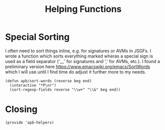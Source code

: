 #+TITLE: Helping Functions


* Special Sorting

  I often need to sort things inline, e.g. for signatures or AVMs in
  JSGFs. I wrote a function which sorts everything marked wheras a
  special sign is used as a field separator ('__' for signatures and
  ',' for AVMs, etc.). I found a preliminary version here
  [[https://www.emacswiki.org/emacs/SortWords][https://www.emacswiki.org/emacs/SortWords]] which I will use until I
  find time do adjust it further more to my needs.

  #+BEGIN_SRC elisp
    (defun apb/sort-words (reverse beg end)
      (interactive "*P\nr")
      (sort-regexp-fields reverse "\\w+" "\\&" beg end))
  #+END_SRC

* Closing

  #+BEGIN_SRC elisp
    (provide 'apb-helpers)
  #+END_SRC

#+DESCRIPTION: A literate programming version of my Emacs Initialization script, loaded by the .emacs file.
#+PROPERTY:    header-args:elisp  :tangle ~/.emacs.d/elisp/apb-helpers.el
#+PROPERTY:    header-args:shell  :tangle no
#+PROPERTY:    header-args        :results silent   :eval no-export   :comments org
